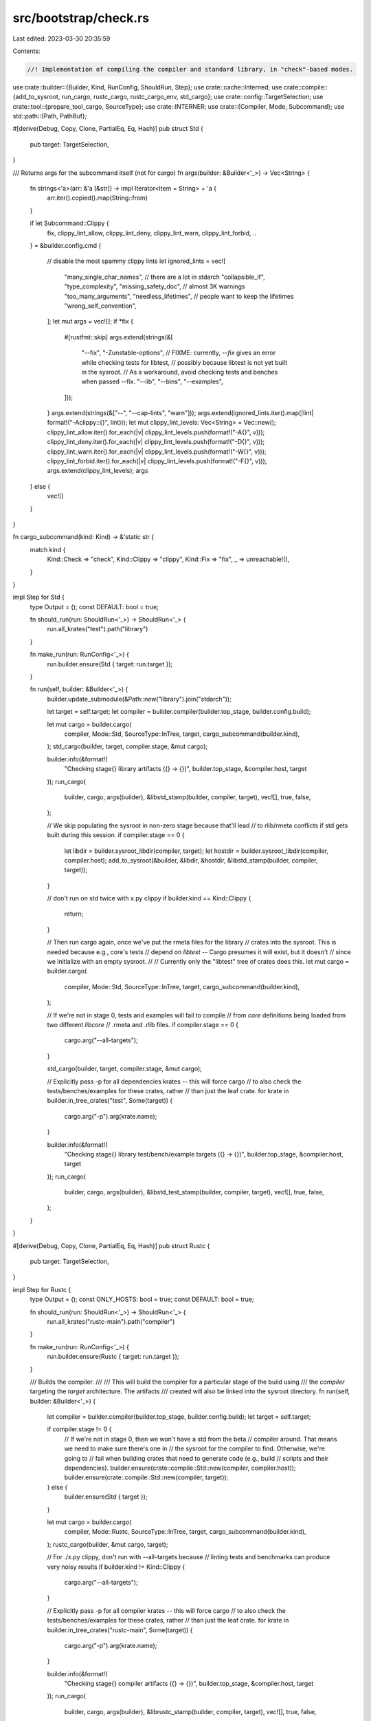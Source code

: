 src/bootstrap/check.rs
======================

Last edited: 2023-03-30 20:35:59

Contents:

.. code-block:: rs

    //! Implementation of compiling the compiler and standard library, in "check"-based modes.

use crate::builder::{Builder, Kind, RunConfig, ShouldRun, Step};
use crate::cache::Interned;
use crate::compile::{add_to_sysroot, run_cargo, rustc_cargo, rustc_cargo_env, std_cargo};
use crate::config::TargetSelection;
use crate::tool::{prepare_tool_cargo, SourceType};
use crate::INTERNER;
use crate::{Compiler, Mode, Subcommand};
use std::path::{Path, PathBuf};

#[derive(Debug, Copy, Clone, PartialEq, Eq, Hash)]
pub struct Std {
    pub target: TargetSelection,
}

/// Returns args for the subcommand itself (not for cargo)
fn args(builder: &Builder<'_>) -> Vec<String> {
    fn strings<'a>(arr: &'a [&str]) -> impl Iterator<Item = String> + 'a {
        arr.iter().copied().map(String::from)
    }

    if let Subcommand::Clippy {
        fix,
        clippy_lint_allow,
        clippy_lint_deny,
        clippy_lint_warn,
        clippy_lint_forbid,
        ..
    } = &builder.config.cmd
    {
        // disable the most spammy clippy lints
        let ignored_lints = vec![
            "many_single_char_names", // there are a lot in stdarch
            "collapsible_if",
            "type_complexity",
            "missing_safety_doc", // almost 3K warnings
            "too_many_arguments",
            "needless_lifetimes", // people want to keep the lifetimes
            "wrong_self_convention",
        ];
        let mut args = vec![];
        if *fix {
            #[rustfmt::skip]
            args.extend(strings(&[
                "--fix", "-Zunstable-options",
                // FIXME: currently, `--fix` gives an error while checking tests for libtest,
                // possibly because libtest is not yet built in the sysroot.
                // As a workaround, avoid checking tests and benches when passed --fix.
                "--lib", "--bins", "--examples",
            ]));
        }
        args.extend(strings(&["--", "--cap-lints", "warn"]));
        args.extend(ignored_lints.iter().map(|lint| format!("-Aclippy::{}", lint)));
        let mut clippy_lint_levels: Vec<String> = Vec::new();
        clippy_lint_allow.iter().for_each(|v| clippy_lint_levels.push(format!("-A{}", v)));
        clippy_lint_deny.iter().for_each(|v| clippy_lint_levels.push(format!("-D{}", v)));
        clippy_lint_warn.iter().for_each(|v| clippy_lint_levels.push(format!("-W{}", v)));
        clippy_lint_forbid.iter().for_each(|v| clippy_lint_levels.push(format!("-F{}", v)));
        args.extend(clippy_lint_levels);
        args
    } else {
        vec![]
    }
}

fn cargo_subcommand(kind: Kind) -> &'static str {
    match kind {
        Kind::Check => "check",
        Kind::Clippy => "clippy",
        Kind::Fix => "fix",
        _ => unreachable!(),
    }
}

impl Step for Std {
    type Output = ();
    const DEFAULT: bool = true;

    fn should_run(run: ShouldRun<'_>) -> ShouldRun<'_> {
        run.all_krates("test").path("library")
    }

    fn make_run(run: RunConfig<'_>) {
        run.builder.ensure(Std { target: run.target });
    }

    fn run(self, builder: &Builder<'_>) {
        builder.update_submodule(&Path::new("library").join("stdarch"));

        let target = self.target;
        let compiler = builder.compiler(builder.top_stage, builder.config.build);

        let mut cargo = builder.cargo(
            compiler,
            Mode::Std,
            SourceType::InTree,
            target,
            cargo_subcommand(builder.kind),
        );
        std_cargo(builder, target, compiler.stage, &mut cargo);

        builder.info(&format!(
            "Checking stage{} library artifacts ({} -> {})",
            builder.top_stage, &compiler.host, target
        ));
        run_cargo(
            builder,
            cargo,
            args(builder),
            &libstd_stamp(builder, compiler, target),
            vec![],
            true,
            false,
        );

        // We skip populating the sysroot in non-zero stage because that'll lead
        // to rlib/rmeta conflicts if std gets built during this session.
        if compiler.stage == 0 {
            let libdir = builder.sysroot_libdir(compiler, target);
            let hostdir = builder.sysroot_libdir(compiler, compiler.host);
            add_to_sysroot(&builder, &libdir, &hostdir, &libstd_stamp(builder, compiler, target));
        }

        // don't run on std twice with x.py clippy
        if builder.kind == Kind::Clippy {
            return;
        }

        // Then run cargo again, once we've put the rmeta files for the library
        // crates into the sysroot. This is needed because e.g., core's tests
        // depend on `libtest` -- Cargo presumes it will exist, but it doesn't
        // since we initialize with an empty sysroot.
        //
        // Currently only the "libtest" tree of crates does this.
        let mut cargo = builder.cargo(
            compiler,
            Mode::Std,
            SourceType::InTree,
            target,
            cargo_subcommand(builder.kind),
        );

        // If we're not in stage 0, tests and examples will fail to compile
        // from `core` definitions being loaded from two different `libcore`
        // .rmeta and .rlib files.
        if compiler.stage == 0 {
            cargo.arg("--all-targets");
        }

        std_cargo(builder, target, compiler.stage, &mut cargo);

        // Explicitly pass -p for all dependencies krates -- this will force cargo
        // to also check the tests/benches/examples for these crates, rather
        // than just the leaf crate.
        for krate in builder.in_tree_crates("test", Some(target)) {
            cargo.arg("-p").arg(krate.name);
        }

        builder.info(&format!(
            "Checking stage{} library test/bench/example targets ({} -> {})",
            builder.top_stage, &compiler.host, target
        ));
        run_cargo(
            builder,
            cargo,
            args(builder),
            &libstd_test_stamp(builder, compiler, target),
            vec![],
            true,
            false,
        );
    }
}

#[derive(Debug, Copy, Clone, PartialEq, Eq, Hash)]
pub struct Rustc {
    pub target: TargetSelection,
}

impl Step for Rustc {
    type Output = ();
    const ONLY_HOSTS: bool = true;
    const DEFAULT: bool = true;

    fn should_run(run: ShouldRun<'_>) -> ShouldRun<'_> {
        run.all_krates("rustc-main").path("compiler")
    }

    fn make_run(run: RunConfig<'_>) {
        run.builder.ensure(Rustc { target: run.target });
    }

    /// Builds the compiler.
    ///
    /// This will build the compiler for a particular stage of the build using
    /// the `compiler` targeting the `target` architecture. The artifacts
    /// created will also be linked into the sysroot directory.
    fn run(self, builder: &Builder<'_>) {
        let compiler = builder.compiler(builder.top_stage, builder.config.build);
        let target = self.target;

        if compiler.stage != 0 {
            // If we're not in stage 0, then we won't have a std from the beta
            // compiler around. That means we need to make sure there's one in
            // the sysroot for the compiler to find. Otherwise, we're going to
            // fail when building crates that need to generate code (e.g., build
            // scripts and their dependencies).
            builder.ensure(crate::compile::Std::new(compiler, compiler.host));
            builder.ensure(crate::compile::Std::new(compiler, target));
        } else {
            builder.ensure(Std { target });
        }

        let mut cargo = builder.cargo(
            compiler,
            Mode::Rustc,
            SourceType::InTree,
            target,
            cargo_subcommand(builder.kind),
        );
        rustc_cargo(builder, &mut cargo, target);

        // For ./x.py clippy, don't run with --all-targets because
        // linting tests and benchmarks can produce very noisy results
        if builder.kind != Kind::Clippy {
            cargo.arg("--all-targets");
        }

        // Explicitly pass -p for all compiler krates -- this will force cargo
        // to also check the tests/benches/examples for these crates, rather
        // than just the leaf crate.
        for krate in builder.in_tree_crates("rustc-main", Some(target)) {
            cargo.arg("-p").arg(krate.name);
        }

        builder.info(&format!(
            "Checking stage{} compiler artifacts ({} -> {})",
            builder.top_stage, &compiler.host, target
        ));
        run_cargo(
            builder,
            cargo,
            args(builder),
            &librustc_stamp(builder, compiler, target),
            vec![],
            true,
            false,
        );

        let libdir = builder.sysroot_libdir(compiler, target);
        let hostdir = builder.sysroot_libdir(compiler, compiler.host);
        add_to_sysroot(&builder, &libdir, &hostdir, &librustc_stamp(builder, compiler, target));
    }
}

#[derive(Debug, Copy, Clone, PartialEq, Eq, Hash)]
pub struct CodegenBackend {
    pub target: TargetSelection,
    pub backend: Interned<String>,
}

impl Step for CodegenBackend {
    type Output = ();
    const ONLY_HOSTS: bool = true;
    const DEFAULT: bool = true;

    fn should_run(run: ShouldRun<'_>) -> ShouldRun<'_> {
        run.paths(&["compiler/rustc_codegen_cranelift", "compiler/rustc_codegen_gcc"])
    }

    fn make_run(run: RunConfig<'_>) {
        for &backend in &[INTERNER.intern_str("cranelift"), INTERNER.intern_str("gcc")] {
            run.builder.ensure(CodegenBackend { target: run.target, backend });
        }
    }

    fn run(self, builder: &Builder<'_>) {
        let compiler = builder.compiler(builder.top_stage, builder.config.build);
        let target = self.target;
        let backend = self.backend;

        builder.ensure(Rustc { target });

        let mut cargo = builder.cargo(
            compiler,
            Mode::Codegen,
            SourceType::InTree,
            target,
            cargo_subcommand(builder.kind),
        );
        cargo
            .arg("--manifest-path")
            .arg(builder.src.join(format!("compiler/rustc_codegen_{}/Cargo.toml", backend)));
        rustc_cargo_env(builder, &mut cargo, target);

        builder.info(&format!(
            "Checking stage{} {} artifacts ({} -> {})",
            builder.top_stage, backend, &compiler.host.triple, target.triple
        ));

        run_cargo(
            builder,
            cargo,
            args(builder),
            &codegen_backend_stamp(builder, compiler, target, backend),
            vec![],
            true,
            false,
        );
    }
}

#[derive(Debug, Copy, Clone, PartialEq, Eq, Hash)]
pub struct RustAnalyzer {
    pub target: TargetSelection,
}

impl Step for RustAnalyzer {
    type Output = ();
    const ONLY_HOSTS: bool = true;
    const DEFAULT: bool = true;

    fn should_run(run: ShouldRun<'_>) -> ShouldRun<'_> {
        run.path("src/tools/rust-analyzer")
    }

    fn make_run(run: RunConfig<'_>) {
        run.builder.ensure(RustAnalyzer { target: run.target });
    }

    fn run(self, builder: &Builder<'_>) {
        let compiler = builder.compiler(builder.top_stage, builder.config.build);
        let target = self.target;

        builder.ensure(Std { target });

        let mut cargo = prepare_tool_cargo(
            builder,
            compiler,
            Mode::ToolStd,
            target,
            cargo_subcommand(builder.kind),
            "src/tools/rust-analyzer",
            SourceType::InTree,
            &["rust-analyzer/in-rust-tree".to_owned()],
        );

        cargo.allow_features(crate::tool::RustAnalyzer::ALLOW_FEATURES);

        // For ./x.py clippy, don't check those targets because
        // linting tests and benchmarks can produce very noisy results
        if builder.kind != Kind::Clippy {
            // can't use `--all-targets` because `--examples` doesn't work well
            cargo.arg("--bins");
            cargo.arg("--tests");
            cargo.arg("--benches");
        }

        builder.info(&format!(
            "Checking stage{} {} artifacts ({} -> {})",
            compiler.stage, "rust-analyzer", &compiler.host.triple, target.triple
        ));
        run_cargo(
            builder,
            cargo,
            args(builder),
            &stamp(builder, compiler, target),
            vec![],
            true,
            false,
        );

        /// Cargo's output path in a given stage, compiled by a particular
        /// compiler for the specified target.
        fn stamp(builder: &Builder<'_>, compiler: Compiler, target: TargetSelection) -> PathBuf {
            builder.cargo_out(compiler, Mode::ToolStd, target).join(".rust-analyzer-check.stamp")
        }
    }
}

macro_rules! tool_check_step {
    ($name:ident, $path:literal, $($alias:literal, )* $source_type:path $(, $default:literal )?) => {
        #[derive(Debug, Copy, Clone, PartialEq, Eq, Hash)]
        pub struct $name {
            pub target: TargetSelection,
        }

        impl Step for $name {
            type Output = ();
            const ONLY_HOSTS: bool = true;
            // don't ever check out-of-tree tools by default, they'll fail when toolstate is broken
            const DEFAULT: bool = matches!($source_type, SourceType::InTree) $( && $default )?;

            fn should_run(run: ShouldRun<'_>) -> ShouldRun<'_> {
                run.paths(&[ $path, $($alias),* ])
            }

            fn make_run(run: RunConfig<'_>) {
                run.builder.ensure($name { target: run.target });
            }

            fn run(self, builder: &Builder<'_>) {
                let compiler = builder.compiler(builder.top_stage, builder.config.build);
                let target = self.target;

                builder.ensure(Rustc { target });

                let mut cargo = prepare_tool_cargo(
                    builder,
                    compiler,
                    Mode::ToolRustc,
                    target,
                    cargo_subcommand(builder.kind),
                    $path,
                    $source_type,
                    &[],
                );

                // For ./x.py clippy, don't run with --all-targets because
                // linting tests and benchmarks can produce very noisy results
                if builder.kind != Kind::Clippy {
                    cargo.arg("--all-targets");
                }

                // Enable internal lints for clippy and rustdoc
                // NOTE: this doesn't enable lints for any other tools unless they explicitly add `#![warn(rustc::internal)]`
                // See https://github.com/rust-lang/rust/pull/80573#issuecomment-754010776
                cargo.rustflag("-Zunstable-options");

                builder.info(&format!(
                    "Checking stage{} {} artifacts ({} -> {})",
                    builder.top_stage,
                    stringify!($name).to_lowercase(),
                    &compiler.host.triple,
                    target.triple
                ));
                run_cargo(
                    builder,
                    cargo,
                    args(builder),
                    &stamp(builder, compiler, target),
                    vec![],
                    true,
                    false,
                );

                /// Cargo's output path in a given stage, compiled by a particular
                /// compiler for the specified target.
                fn stamp(
                    builder: &Builder<'_>,
                    compiler: Compiler,
                    target: TargetSelection,
                ) -> PathBuf {
                    builder
                        .cargo_out(compiler, Mode::ToolRustc, target)
                        .join(format!(".{}-check.stamp", stringify!($name).to_lowercase()))
                }
            }
        }
    };
}

tool_check_step!(Rustdoc, "src/tools/rustdoc", "src/librustdoc", SourceType::InTree);
// Clippy, miri and Rustfmt are hybrids. They are external tools, but use a git subtree instead
// of a submodule. Since the SourceType only drives the deny-warnings
// behavior, treat it as in-tree so that any new warnings in clippy will be
// rejected.
tool_check_step!(Clippy, "src/tools/clippy", SourceType::InTree);
tool_check_step!(Miri, "src/tools/miri", SourceType::InTree);
tool_check_step!(CargoMiri, "src/tools/miri/cargo-miri", SourceType::InTree);
tool_check_step!(Rls, "src/tools/rls", SourceType::InTree);
tool_check_step!(Rustfmt, "src/tools/rustfmt", SourceType::InTree);
tool_check_step!(MiroptTestTools, "src/tools/miropt-test-tools", SourceType::InTree);

tool_check_step!(Bootstrap, "src/bootstrap", SourceType::InTree, false);

/// Cargo's output path for the standard library in a given stage, compiled
/// by a particular compiler for the specified target.
fn libstd_stamp(builder: &Builder<'_>, compiler: Compiler, target: TargetSelection) -> PathBuf {
    builder.cargo_out(compiler, Mode::Std, target).join(".libstd-check.stamp")
}

/// Cargo's output path for the standard library in a given stage, compiled
/// by a particular compiler for the specified target.
fn libstd_test_stamp(
    builder: &Builder<'_>,
    compiler: Compiler,
    target: TargetSelection,
) -> PathBuf {
    builder.cargo_out(compiler, Mode::Std, target).join(".libstd-check-test.stamp")
}

/// Cargo's output path for librustc in a given stage, compiled by a particular
/// compiler for the specified target.
fn librustc_stamp(builder: &Builder<'_>, compiler: Compiler, target: TargetSelection) -> PathBuf {
    builder.cargo_out(compiler, Mode::Rustc, target).join(".librustc-check.stamp")
}

/// Cargo's output path for librustc_codegen_llvm in a given stage, compiled by a particular
/// compiler for the specified target and backend.
fn codegen_backend_stamp(
    builder: &Builder<'_>,
    compiler: Compiler,
    target: TargetSelection,
    backend: Interned<String>,
) -> PathBuf {
    builder
        .cargo_out(compiler, Mode::Codegen, target)
        .join(format!(".librustc_codegen_{}-check.stamp", backend))
}


